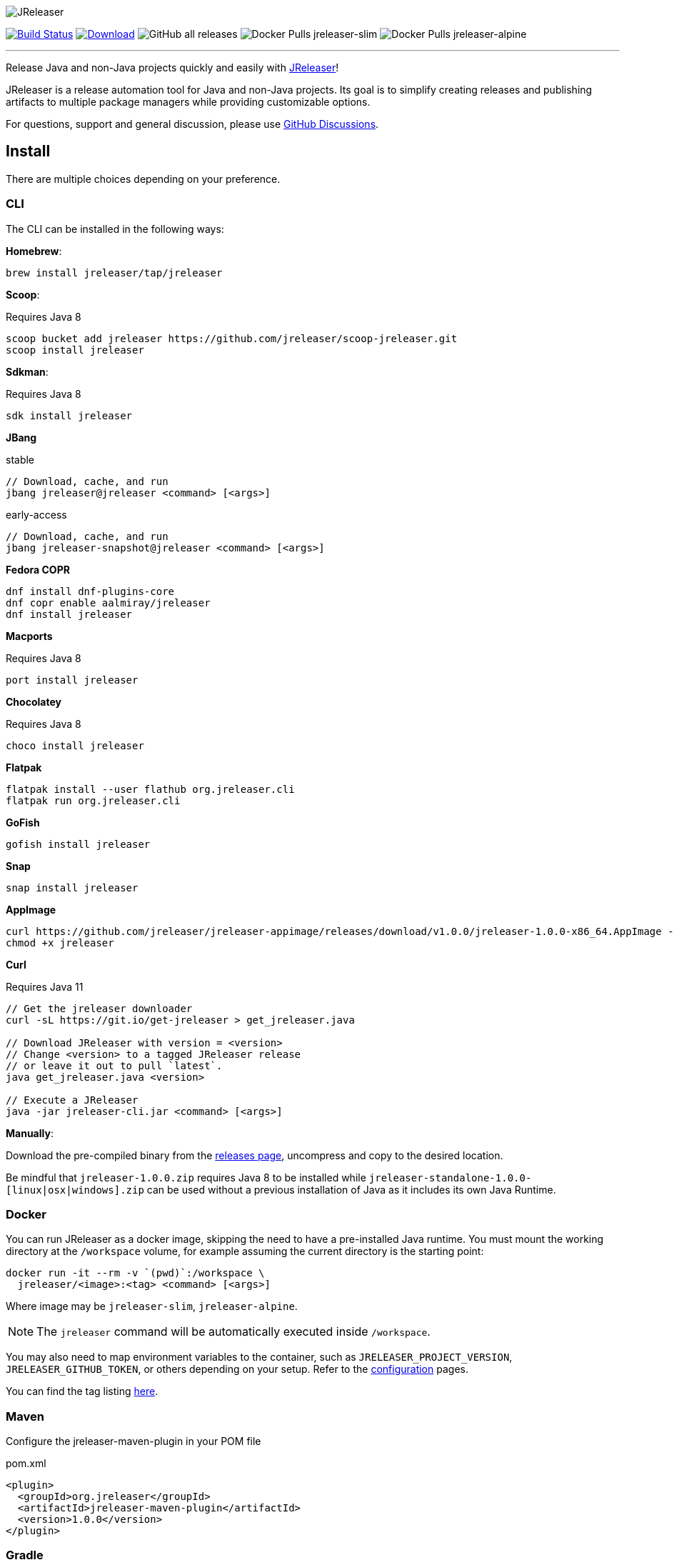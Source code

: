 
:linkattrs:
:project-owner:   jreleaser
:project-name:    jreleaser
:project-group:   org.jreleaser
:project-version: 1.0.0

image::src/media/banner.png[JReleaser]

image:https://img.shields.io/github/workflow/status/{project-owner}/{project-name}/EarlyAccess?logo=github["Build Status", link="https://github.com/{project-owner}/{project-name}/actions"]
image:https://img.shields.io/maven-central/v/{project-group}/{project-name}.svg[Download, link="https://search.maven.org/#search|ga|1|{project-name}"]
image:https://img.shields.io/github/downloads/{project-owner}/{project-name}/total[GitHub all releases]
image:https://img.shields.io/docker/pulls/{project-owner}/{project-owner}-slim?label={project-owner}-slim&logo=docker&logoColor=white[Docker Pulls {project-owner}-slim]
image:https://img.shields.io/docker/pulls/{project-owner}/{project-owner}-alpine?label={project-owner}-alpine&logo=docker&logoColor=white[Docker Pulls {project-owner}-alpine]

---

Release Java and non-Java projects quickly and easily with link:https://jreleaser.org[JReleaser]!

JReleaser is a release automation tool for Java and non-Java projects. Its goal is to simplify creating releases and
publishing artifacts to multiple package managers while providing customizable options.

For questions, support and general discussion, please use link:https://github.com/jreleaser/jreleaser/discussions[GitHub Discussions].

== Install

There are multiple choices depending on your preference.

=== CLI
The CLI can be installed in the following ways:

*Homebrew*:

[source]
----
brew install jreleaser/tap/jreleaser
----

*Scoop*:

Requires Java 8
[source]
----
scoop bucket add jreleaser https://github.com/jreleaser/scoop-jreleaser.git
scoop install jreleaser
----

*Sdkman*:

Requires Java 8
[source]
----
sdk install jreleaser
----

*JBang*

[source]
.stable
----
// Download, cache, and run
jbang jreleaser@jreleaser <command> [<args>]
----
[source]
.early-access
----
// Download, cache, and run
jbang jreleaser-snapshot@jreleaser <command> [<args>]
----

*Fedora COPR*

[source]
----
dnf install dnf-plugins-core
dnf copr enable aalmiray/jreleaser
dnf install jreleaser
----

*Macports*

Requires Java 8
[source]
----
port install jreleaser
----

*Chocolatey*

Requires Java 8
[source]
----
choco install jreleaser
----

*Flatpak*
[source]
----
flatpak install --user flathub org.jreleaser.cli
flatpak run org.jreleaser.cli
----

*GoFish*
[source]
----
gofish install jreleaser
----

*Snap*
[source]
----
snap install jreleaser
----

*AppImage*
[source]
[subs="attributes"]
----
curl https://github.com/jreleaser/jreleaser-appimage/releases/download/v{project-version}/jreleaser-{project-version}-x86_64.AppImage --output jreleaser
chmod +x jreleaser
----

*Curl*

Requires Java 11
[source]
----
// Get the jreleaser downloader
curl -sL https://git.io/get-jreleaser > get_jreleaser.java

// Download JReleaser with version = <version>
// Change <version> to a tagged JReleaser release
// or leave it out to pull `latest`.
java get_jreleaser.java <version>

// Execute a JReleaser
java -jar jreleaser-cli.jar <command> [<args>]
----

*Manually*:

Download the pre-compiled binary from the link:https://github.com/jreleaser/jreleaser/releases[releases page],
uncompress and copy to the desired location.

Be mindful that `jreleaser-{project-version}.zip` requires Java 8 to be installed while
`jreleaser-standalone-{project-version}-[linux|osx|windows].zip` can be used without a previous installation of Java as
it includes its own Java Runtime.

=== Docker
You can run JReleaser as a docker image, skipping the need to have a pre-installed Java runtime. You must mount the
working directory at the `/workspace` volume, for example assuming the current directory is the starting point:

[source]
----
docker run -it --rm -v `(pwd)`:/workspace \
  jreleaser/<image>:<tag> <command> [<args>]
----

Where image may be `jreleaser-slim`, `jreleaser-alpine`.

NOTE: The `jreleaser` command will be automatically executed inside `/workspace`.

You may also need to map environment variables to the container, such as `JRELEASER_PROJECT_VERSION`,
`JRELEASER_GITHUB_TOKEN`, or others depending on your setup. Refer to the
link:https://jreleaser.org/guide/latest/configuration/environment.html[configuration] pages.

You can find the tag listing link:hub.docker.com/r/jreleaser/jreleaser-slim/tags[here].

=== Maven
Configure the jreleaser-maven-plugin in your POM file

[source,xml]
[subs="verbatim,attributes"]
.pom.xml
----
<plugin>
  <groupId>org.jreleaser</groupId>
  <artifactId>jreleaser-maven-plugin</artifactId>
  <version>{project-version}</version>
</plugin>
----

=== Gradle
Configure the jreleaser-gradle-plugin in your `build.gradle` or `settings.gradle` file

[source,groovy]
[subs="attributes"]
.build.gradle
----
plugins {
    id 'org.jreleaser' version '{project-version}'
}
----

=== Ant
Download the jreleaser-ant-tasks ZIP bundle from the
link:https://github.com/jreleaser/jreleaser/releases[releases page] and unzip it in your project. Place all JARs inside
the `lib` folder. Create this folder if there is none. Add the following elements to your `build.xml` file

[source,xml]
[subs="verbatim,attributes"]
.build.xml
----
<path id="jreleaser.classpath">
    <fileset dir="lib">
        <include name="jreleaser-ant-tasks-{project-version}/*.jar"/>
    </fileset>
</path>

<import>
  <javaresource name="org/jreleaser/ant/targets.xml"
                classpathref="jreleaser.classpath"/>
</import>
----

== Badges

image:https://img.shields.io/lgtm/alerts/g/{project-owner}/{project-owner}.svg?logo=lgtm&logoWidth=18[link="https://lgtm.com/projects/g/{project-owner}/{project-owner}/alerts"]
image:https://img.shields.io/lgtm/grade/java/g/{project-owner}/{project-owner}.svg?logo=lgtm&logoWidth=18[link="https://lgtm.com/projects/g/{project-owner}/{project-owner}/context:java"]

